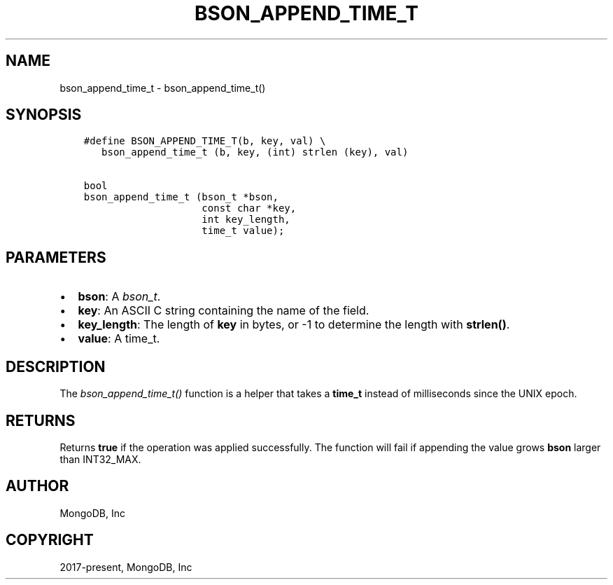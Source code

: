 .\" Man page generated from reStructuredText.
.
.
.nr rst2man-indent-level 0
.
.de1 rstReportMargin
\\$1 \\n[an-margin]
level \\n[rst2man-indent-level]
level margin: \\n[rst2man-indent\\n[rst2man-indent-level]]
-
\\n[rst2man-indent0]
\\n[rst2man-indent1]
\\n[rst2man-indent2]
..
.de1 INDENT
.\" .rstReportMargin pre:
. RS \\$1
. nr rst2man-indent\\n[rst2man-indent-level] \\n[an-margin]
. nr rst2man-indent-level +1
.\" .rstReportMargin post:
..
.de UNINDENT
. RE
.\" indent \\n[an-margin]
.\" old: \\n[rst2man-indent\\n[rst2man-indent-level]]
.nr rst2man-indent-level -1
.\" new: \\n[rst2man-indent\\n[rst2man-indent-level]]
.in \\n[rst2man-indent\\n[rst2man-indent-level]]u
..
.TH "BSON_APPEND_TIME_T" "3" "Aug 31, 2022" "1.23.0" "libbson"
.SH NAME
bson_append_time_t \- bson_append_time_t()
.SH SYNOPSIS
.INDENT 0.0
.INDENT 3.5
.sp
.nf
.ft C
#define BSON_APPEND_TIME_T(b, key, val) \e
   bson_append_time_t (b, key, (int) strlen (key), val)

bool
bson_append_time_t (bson_t *bson,
                    const char *key,
                    int key_length,
                    time_t value);
.ft P
.fi
.UNINDENT
.UNINDENT
.SH PARAMETERS
.INDENT 0.0
.IP \(bu 2
\fBbson\fP: A \fI\%bson_t\fP\&.
.IP \(bu 2
\fBkey\fP: An ASCII C string containing the name of the field.
.IP \(bu 2
\fBkey_length\fP: The length of \fBkey\fP in bytes, or \-1 to determine the length with \fBstrlen()\fP\&.
.IP \(bu 2
\fBvalue\fP: A time_t.
.UNINDENT
.SH DESCRIPTION
.sp
The \fI\%bson_append_time_t()\fP function is a helper that takes a \fBtime_t\fP instead of milliseconds since the UNIX epoch.
.SH RETURNS
.sp
Returns \fBtrue\fP if the operation was applied successfully. The function will fail if appending the value grows \fBbson\fP larger than INT32_MAX.
.SH AUTHOR
MongoDB, Inc
.SH COPYRIGHT
2017-present, MongoDB, Inc
.\" Generated by docutils manpage writer.
.
